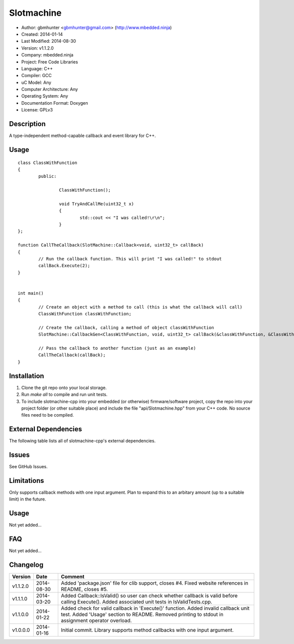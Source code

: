 ==============================================================
Slotmachine
==============================================================

.. image:: https://api.travis-ci.org/mbedded-ninja/slotmachine-cpp.png?branch=master   
	:target: https://travis-ci.org/mbedded-ninja/slotmachine-cpp

- Author: gbmhunter <gbmhunter@gmail.com> (http://www.mbedded.ninja)
- Created: 2014-01-14
- Last Modified: 2014-08-30
- Version: v1.1.2.0
- Company: mbedded.ninja
- Project: Free Code Libraries
- Language: C++
- Compiler: GCC	
- uC Model: Any
- Computer Architecture: Any
- Operating System: Any
- Documentation Format: Doxygen
- License: GPLv3

.. role:: bash(code)
	:language: bash

Description
===========

A type-independent method-capable callback and event library for C++.

Usage
=====

::

	class ClassWithFunction
	{
		public:
	
			ClassWithFunction();
	
			void TryAndCallMe(uint32_t x)
			{
				std::cout << "I was called!\r\n";
			}
	};
	
	function CallTheCallback(SlotMachine::Callback<void, uint32_t> callBack)
	{
		// Run the callback function. This will print "I was called!" to stdout
		callBack.Execute(2);
	}


	int main()
	{
		// Create an object with a method to call (this is what the callback will call)
		ClassWithFunction classWithFunction;

		// Create the callback, calling a method of object classWithFunction
		SlotMachine::CallbackGen<ClassWithFunction, void, uint32_t> callBack(&classWithFunction, &ClassWithFunction::TryAndCallMe);

		// Pass the callback to another function (just as an example)
		CallTheCallback(callBack);
	}
	
	

Installation
============

1. Clone the git repo onto your local storage.

2. Run `make all` to compile and run unit tests.

3. To include slotmachine-cpp into your embedded (or otherwise) firmware/software project, copy the repo into your project folder (or other suitable place) and include the file "api/Slotmachine.hpp" from your C++ code. No source files need to be compiled.


External Dependencies
=====================

The following table lists all of slotmachine-cpp's external dependencies.

====================== ==================== ======================================================================
Dependency             Delivery             Usage
====================== ==================== ======================================================================
<stdio.h>              Standard C library   snprintf()
<stdlib.h> 	           Standard C library   realloc(), malloc(), calloc(), free()
====================== ==================== ======================================================================


Issues
======

See GitHub Issues.

Limitations
===========

Only supports callback methods with one input argument. Plan to expand this to an arbitary amount (up to a suitable limit) in the future.

Usage
=====

Not yet added...

FAQ
===

Not yet added...

Changelog
=========

======== ========== ===================================================================================================
Version  Date       Comment
======== ========== ===================================================================================================
v1.1.2.0 2014-08-30 Added 'package.json' file for clib support, closes #4. Fixed website references in README, closes #5.
v1.1.1.0 2014-03-20 Added Callback::IsValid() so user can check whether callback is valid before calling Execute(). Added associated unit tests in IsValidTests.cpp.
v1.1.0.0 2014-01-22 Added check for valid callback in 'Execute()' function. Added invalid callback unit test. Added 'Usage' section to README. Removed printing to stdout in assignment operator overload.
v1.0.0.0 2014-01-16 Initial commit. Library supports method callbacks with one input argument.
======== ========== ===================================================================================================